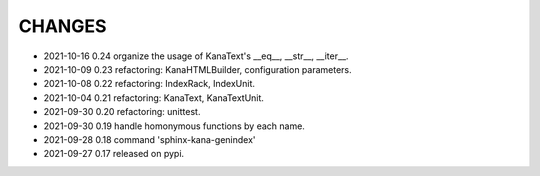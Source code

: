 CHANGES
-------
- 2021-10-16 0.24 organize the usage of KanaText's __eq__, __str__, __iter__.
- 2021-10-09 0.23 refactoring: KanaHTMLBuilder, configuration parameters.
- 2021-10-08 0.22 refactoring: IndexRack, IndexUnit.
- 2021-10-04 0.21 refactoring: KanaText, KanaTextUnit.
- 2021-09-30 0.20 refactoring: unittest.
- 2021-09-30 0.19 handle homonymous functions by each name.
- 2021-09-28 0.18 command 'sphinx-kana-genindex'
- 2021-09-27 0.17 released on pypi.
